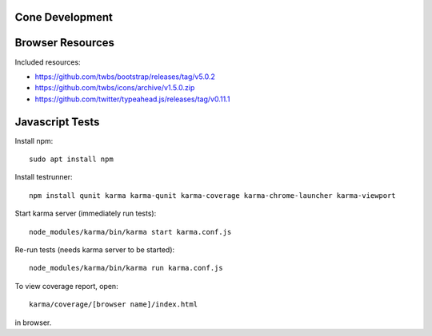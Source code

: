 Cone Development
================

Browser Resources
=================

Included resources:

- https://github.com/twbs/bootstrap/releases/tag/v5.0.2
- https://github.com/twbs/icons/archive/v1.5.0.zip
- https://github.com/twitter/typeahead.js/releases/tag/v0.11.1

Javascript Tests
================

Install npm::

    sudo apt install npm

Install testrunner::

    npm install qunit karma karma-qunit karma-coverage karma-chrome-launcher karma-viewport

Start karma server (immediately run tests)::

    node_modules/karma/bin/karma start karma.conf.js

Re-run tests (needs karma server to be started)::

    node_modules/karma/bin/karma run karma.conf.js

To view coverage report, open::

    karma/coverage/[browser name]/index.html

in browser.
